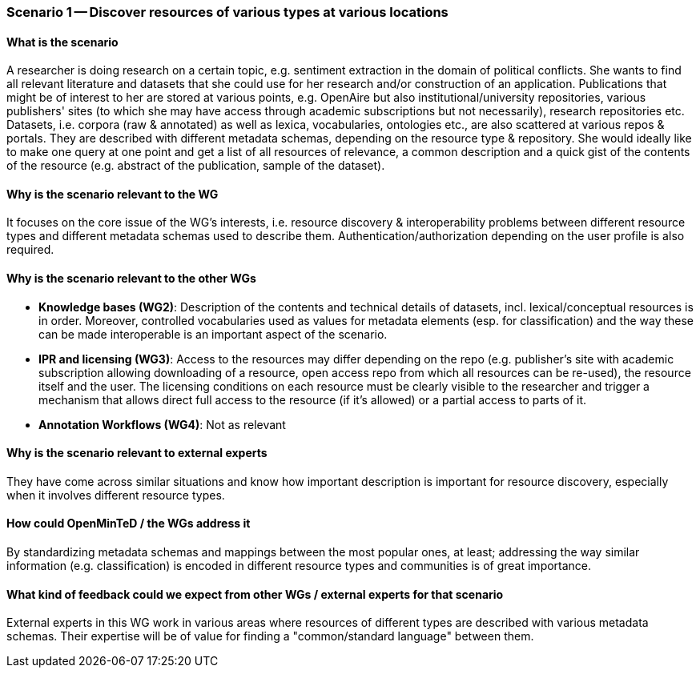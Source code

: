 === Scenario 1 -- Discover resources of various types at various locations

==== What is the scenario

A researcher is doing research on a certain topic, e.g. sentiment extraction in the domain of political conflicts.
She wants to find all relevant literature and datasets that she could use for her research and/or construction of
an application. Publications that might be of interest to her are stored at various points, e.g. OpenAire but also
institutional/university repositories, various publishers' sites (to which she may have access through academic
subscriptions but not necessarily), research repositories etc. Datasets, i.e. corpora (raw & annotated) as well as
lexica, vocabularies, ontologies etc., are also scattered at various repos & portals. They are described with different
 metadata schemas, depending on the resource type & repository. She would ideally like to make one query at one point
 and get a list of all resources of relevance, a common description and a quick gist of the contents of the resource
 (e.g. abstract of the publication, sample of the dataset).

==== Why is the scenario relevant to the WG

It focuses on the core issue of the WG's interests, i.e. resource discovery & interoperability problems between
different resource types and different metadata schemas used to describe them. Authentication/authorization depending
on the user profile is also required.

==== Why is the scenario relevant to the other WGs

* *Knowledge bases (WG2)*: Description of the contents and technical details of datasets, incl. lexical/conceptual
resources is in order. Moreover, controlled vocabularies used as values for metadata elements (esp. for classification)
 and the way these can be made interoperable is an important aspect of the scenario.
* *IPR and licensing (WG3)*: Access to the resources may differ depending on the repo (e.g. publisher's site with
academic subscription allowing downloading of a resource, open access repo from which all resources can be re-used),
the resource itself and the user. The licensing conditions on each resource must be clearly visible to the researcher
and trigger a mechanism that allows direct full access to the resource (if it's allowed) or a partial access to parts of it.
* *Annotation Workflows (WG4)*: Not as relevant

==== Why is the scenario relevant to external experts

They have come across similar situations and know how important description is important for resource discovery,
especially when it involves different resource types.

==== How could OpenMinTeD / the WGs address it

By standardizing metadata schemas and mappings between the most popular ones, at least; addressing the way similar
information (e.g. classification) is encoded in different resource types and communities is of great importance.

==== What kind of feedback could we expect from other WGs / external experts for that scenario

External experts in this WG work in various areas where resources of different types are described with various
metadata schemas. Their expertise will be of value for finding a "common/standard language" between them.